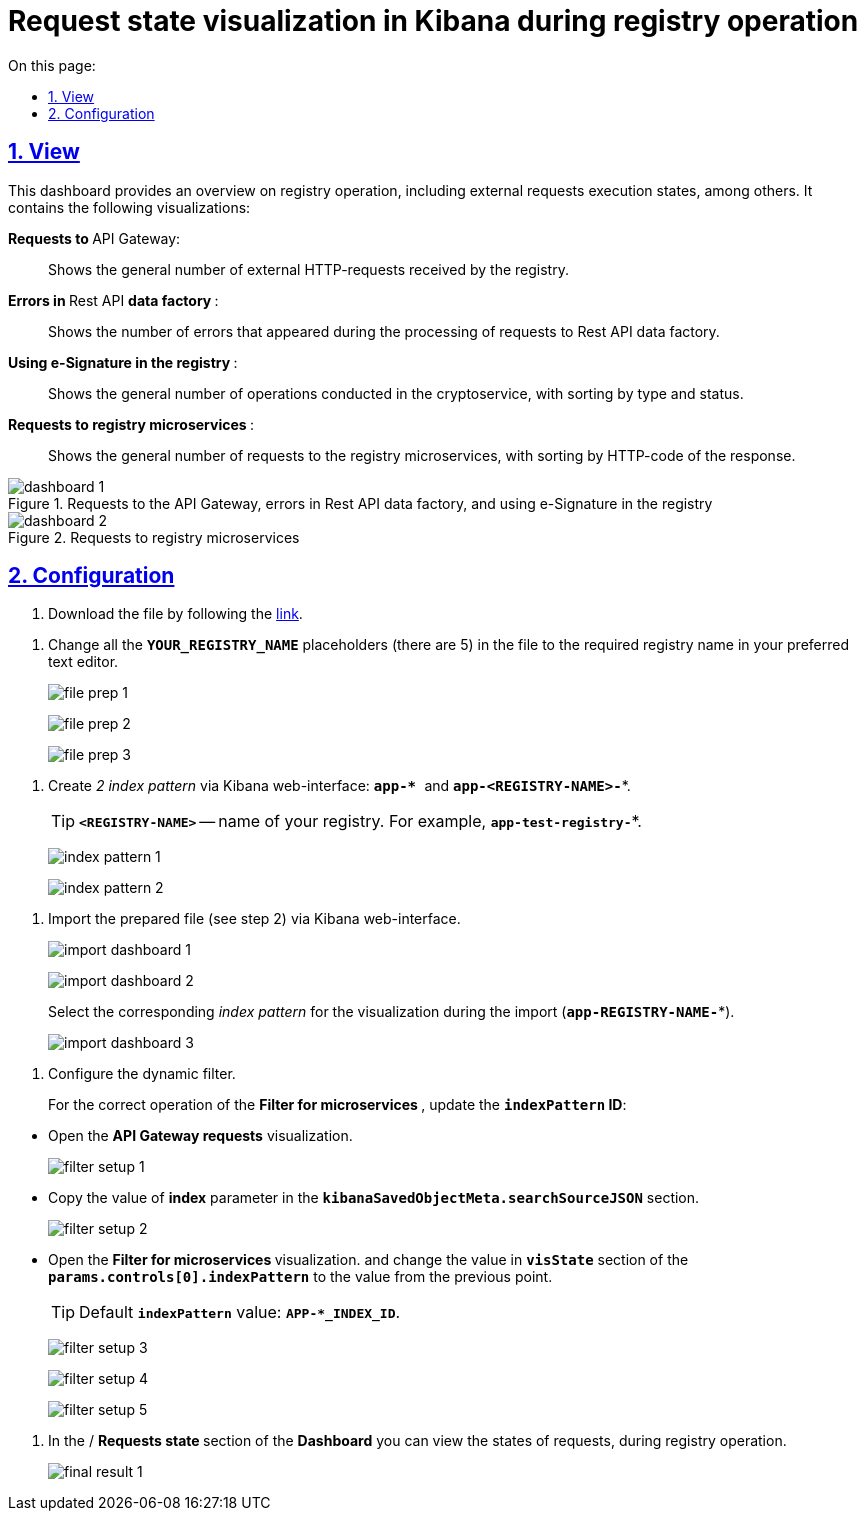 :toc-title: On this page:
:toc: auto
:toclevels: 5
:experimental:
:sectnums:
:sectnumlevels: 5
:sectanchors:
:sectlinks:
:partnums:

//= Візуалізація стану запитів у Kibana при роботі реєстру
= Request state visualization in Kibana during registry operation

//== Зовнішній вигляд
== View

//Цей дашборд надає оглядову інформацію про роботу реєстру, зокрема статуси виконання зовнішніх запитів. Він включає декілька візуалізацій:
This dashboard provides an overview on registry operation, including external requests execution states, among others. It contains the following visualizations:

//+++ <b style="font-weight: 700">Запити до </b>+++ API Gateway: ::
+++ <b style="font-weight: 700">Requests to </b>+++ API Gateway: ::

//Показує загальну кількість зовнішніх HTTP-запитів, які надійшли до реєстру.
Shows the general number of external HTTP-requests received by the registry.

//+++<b style="font-weight: 700">Помилки у </b>+++ Rest API +++<b style="font-weight: 700"> фабрики даних </b>+++: ::
+++<b style="font-weight: 700">Errors in </b>+++ Rest API +++<b style="font-weight: 700"> data factory </b>+++: ::
//Показує кількість помилок, що виникли в процесі обробки запитів до Rest API фабрики даних.
Shows the number of errors that appeared during the processing of requests to Rest API data factory.

//+++<b style="font-weight: 700">Використання КЕП у реєстрі </b>+++: ::
+++<b style="font-weight: 700">Using e-Signature in the registry </b>+++: ::
//Показує загальну кількість операцій, виконаних на криптосервісі, з розподілом за типом та статусом виконання.
Shows the general number of operations conducted in the cryptoservice, with sorting by type and status.

//+++<b style="font-weight: 700"> Запити до мікросервісів реєстрів </b>+++: ::
+++<b style="font-weight: 700"> Requests to registry microservices </b>+++: ::
//Відображає загальну кількість запитів до мікросервісів реєстрів з розподілом за HTTP-кодом відповіді.
Shows the general number of requests to the registry microservices, with sorting by HTTP-code of the response.

//.Запити до API Gateway, помилки в Rest API фабрики даних та використання КЕП у реєстрі
.Requests to the API Gateway, errors in Rest API data factory, and using e-Signature in the registry
image::registry-admin/kibana/dashboard-1.png[]

//.Запити до мікросервісів реєстрів
.Requests to registry microservices
image::registry-admin/kibana/dashboard-2.png[]

//== Налаштування
== Configuration

//Щоб встановити цей дашборд, виконайте такі кроки:
//To setup this dashboard, take the following steps:

//. Завантажте файл, перейшовши за link:{attachmentsdir}/kibana/request-dashboard.json[посиланням].
. Download the file by following the link:{attachmentsdir}/kibana/request-dashboard.json[link].

//. Замініть у файлі всі плейсхолдери із назвою *`YOUR_REGISTRY_NAME`* на назву потрібного реєстру у пошукових запитах (5 шт.) за допомогою зручного для вас текстового редактора.
. Change all the *`YOUR_REGISTRY_NAME`* placeholders (there are 5) in the file to the required registry name in your preferred text editor.
+
image:registry-admin/kibana/file-prep-1.png[]
+
image:registry-admin/kibana/file-prep-2.png[]
+
image:registry-admin/kibana/file-prep-3.png[]

//. Створіть через вебінтерфейс Kibana _2 index pattern_: **``app-* ``**та *`app-<REGISTRY-NAME>-*`*.
. Create _2 index pattern_ via Kibana web-interface: **``app-* ``**and *`app-<REGISTRY-NAME>-*`*.
+
//TIP: *`<REGISTRY-NAME>`* -- назва вашого реєстру. Наприклад, *`app-test-registry-*`*.
TIP: *`<REGISTRY-NAME>`* -- name of your registry. For example, *`app-test-registry-*`*.
+
image:registry-admin/kibana/index-pattern-1.png[]
+
image:registry-admin/kibana/index-pattern-2.png[]

//. Імпортуйте підготовлений на 2 кроці файл через вебінтерфейс Kibana.
. Import the prepared file (see step 2) via Kibana web-interface.
+
image:registry-admin/kibana/import-dashboard-1.png[]
+
image:registry-admin/kibana/import-dashboard-2.png[]
+
//При імпорті оберіть відповідний _index pattern_ для візуалізацій (*`app-REGISTRY-NAME-*`*).
Select the corresponding _index pattern_ for the visualization during the import (*`app-REGISTRY-NAME-*`*).
+
image:registry-admin/kibana/import-dashboard-3.png[]

//. Налаштуйте динамічний фільтр.
. Configure the dynamic filter.
+
//Для правильної роботи фільтра +++ <b style="font-weight: 700">Фільтр для мікросервісів </b> +++, оновіть значення
//*`indexPattern` ID*. Для цього:
For the correct operation of the +++ <b style="font-weight: 700">Filter for microservices </b> +++, update the *`indexPattern` ID*:

//* Відкрийте візуалізацію +++ <b style="font-weight: 700">Запити до API Gateway </b>+++.
* Open  the +++ <b style="font-weight: 700">API Gateway requests</b>+++ visualization.
+
image:registry-admin/kibana/filter-setup-1.png[]

//* Скопіюйте значення параметра `*index*` у секції *`kibanaSavedObjectMeta.searchSourceJSON`*.
* Copy the value of *index* parameter in the *`kibanaSavedObjectMeta.searchSourceJSON`* section.
+
image:registry-admin/kibana/filter-setup-2.png[]

//* Відкрийте візуалізацію +++ <b style="font-weight: 700">Фільтр для мікросервісів </b> +++ та змініть значення поля *`params.controls[0].indexPattern`* у секції *`visState`* на значення із попереднього пункту.
* Open the +++ <b style="font-weight: 700">Filter for microservices  </b> visualization.+++ and change the value in *`visState`* section of the *`params.controls[0].indexPattern`* to the value from the previous point.
+
//TIP: Значення *`indexPattern`* за замовчуванням:
TIP: Default *`indexPattern`* value:
*`APP-*_INDEX_ID`*.
+
image:registry-admin/kibana/filter-setup-3.png[]
+
image:registry-admin/kibana/filter-setup-4.png[]
+
image:registry-admin/kibana/filter-setup-5.png[]

//. У розділі *Dashboard* / +++ <b style="font-weight: 700">Стан запитів </b> +++ ви можете переглянути стан запитів під час роботи реєстру.
. In the / +++ <b style="font-weight: 700">Requests state </b> +++ section of the *Dashboard* you can view the states of requests, during registry operation.
+
image:registry-admin/kibana/final-result-1.png[]






